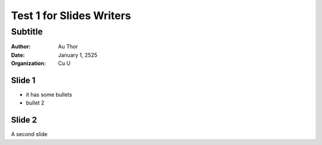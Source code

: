 =========================
Test 1 for Slides Writers
=========================

--------
Subtitle
--------

:author: Au Thor
:date: January 1, 2525
:organization: Cu U

Slide 1
=======

- it has some bullets
- bullet 2

Slide 2
=======

A second slide

